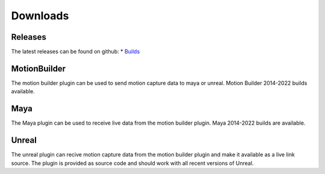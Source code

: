 =========
Downloads
=========

Releases
--------

The latest releases can be found on github:
* `Builds <https://github.com/mocap-ca/Open3DStream/releases/latest>`_

MotionBuilder
-------------

.. image:: mobu-plugin.png

The motion builder plugin can be used to send motion capture data to 
maya or unreal.  Motion Builder 2014-2022 builds available.

Maya
----

The Maya plugin can be used to receive live data from the motion builder plugin.
Maya 2014-2022 builds are available.

Unreal
------

.. image:: unreal.png

The unreal plugin can recive motion capture data from the motion builder
plugin and make it available as a live link source.  The plugin is provided
as source code and should work with all recent versions of Unreal.